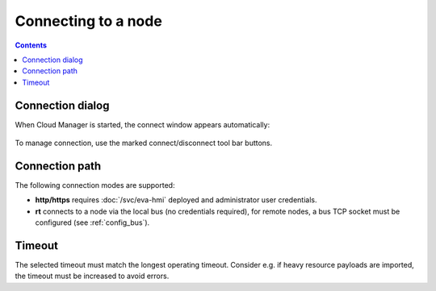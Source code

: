 Connecting to a node
********************

.. contents::

Connection dialog
=================

When Cloud Manager is started, the connect window appears automatically:

.. figure:: ss/connect.png
    :scale: 30%

To manage connection, use the marked connect/disconnect tool bar buttons.

Connection path
===============

The following connection modes are supported:

* **http/https** requires :doc:`/svc/eva-hmi` deployed and administrator user
  credentials.

* **rt** connects to a node via the local bus (no credentials required), for
  remote nodes, a bus TCP socket must be configured (see :ref:`config_bus`).

Timeout
=======

The selected timeout must match the longest operating timeout. Consider e.g. if
heavy resource payloads are imported, the timeout must be increased to avoid
errors.
